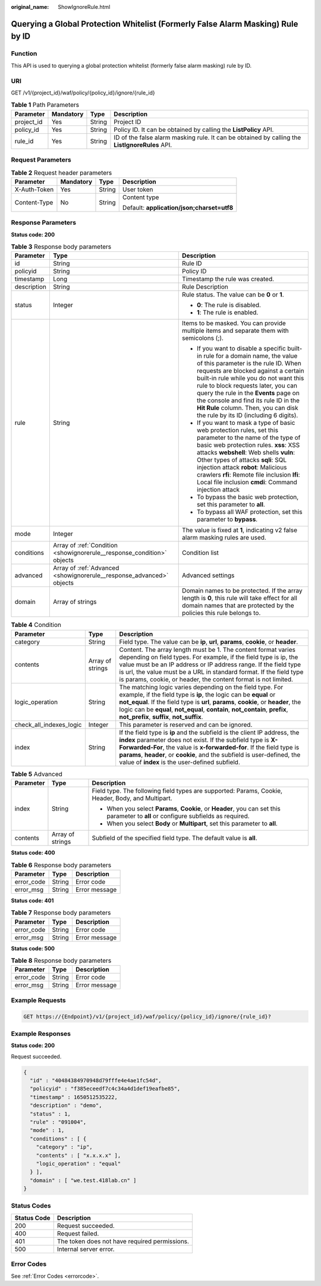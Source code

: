 :original_name: ShowIgnoreRule.html

.. _ShowIgnoreRule:

Querying a Global Protection Whitelist (Formerly False Alarm Masking) Rule by ID
================================================================================

Function
--------

This API is used to querying a global protection whitelist (formerly false alarm masking) rule by ID.

URI
---

GET /v1/{project_id}/waf/policy/{policy_id}/ignore/{rule_id}

.. table:: **Table 1** Path Parameters

   +------------+-----------+--------+------------------------------------------------------------------------------------------------+
   | Parameter  | Mandatory | Type   | Description                                                                                    |
   +============+===========+========+================================================================================================+
   | project_id | Yes       | String | Project ID                                                                                     |
   +------------+-----------+--------+------------------------------------------------------------------------------------------------+
   | policy_id  | Yes       | String | Policy ID. It can be obtained by calling the **ListPolicy** API.                               |
   +------------+-----------+--------+------------------------------------------------------------------------------------------------+
   | rule_id    | Yes       | String | ID of the false alarm masking rule. It can be obtained by calling the **ListIgnoreRules** API. |
   +------------+-----------+--------+------------------------------------------------------------------------------------------------+

Request Parameters
------------------

.. table:: **Table 2** Request header parameters

   +-----------------+-----------------+-----------------+--------------------------------------------+
   | Parameter       | Mandatory       | Type            | Description                                |
   +=================+=================+=================+============================================+
   | X-Auth-Token    | Yes             | String          | User token                                 |
   +-----------------+-----------------+-----------------+--------------------------------------------+
   | Content-Type    | No              | String          | Content type                               |
   |                 |                 |                 |                                            |
   |                 |                 |                 | Default: **application/json;charset=utf8** |
   +-----------------+-----------------+-----------------+--------------------------------------------+

Response Parameters
-------------------

**Status code: 200**

.. table:: **Table 3** Response body parameters

   +-----------------------+------------------------------------------------------------------------+----------------------------------------------------------------------------------------------------------------------------------------------------------------------------------------------------------------------------------------------------------------------------------------------------------------------------------------------------------------------------------------------------------------+
   | Parameter             | Type                                                                   | Description                                                                                                                                                                                                                                                                                                                                                                                                    |
   +=======================+========================================================================+================================================================================================================================================================================================================================================================================================================================================================================================================+
   | id                    | String                                                                 | Rule ID                                                                                                                                                                                                                                                                                                                                                                                                        |
   +-----------------------+------------------------------------------------------------------------+----------------------------------------------------------------------------------------------------------------------------------------------------------------------------------------------------------------------------------------------------------------------------------------------------------------------------------------------------------------------------------------------------------------+
   | policyid              | String                                                                 | Policy ID                                                                                                                                                                                                                                                                                                                                                                                                      |
   +-----------------------+------------------------------------------------------------------------+----------------------------------------------------------------------------------------------------------------------------------------------------------------------------------------------------------------------------------------------------------------------------------------------------------------------------------------------------------------------------------------------------------------+
   | timestamp             | Long                                                                   | Timestamp the rule was created.                                                                                                                                                                                                                                                                                                                                                                                |
   +-----------------------+------------------------------------------------------------------------+----------------------------------------------------------------------------------------------------------------------------------------------------------------------------------------------------------------------------------------------------------------------------------------------------------------------------------------------------------------------------------------------------------------+
   | description           | String                                                                 | Rule Description                                                                                                                                                                                                                                                                                                                                                                                               |
   +-----------------------+------------------------------------------------------------------------+----------------------------------------------------------------------------------------------------------------------------------------------------------------------------------------------------------------------------------------------------------------------------------------------------------------------------------------------------------------------------------------------------------------+
   | status                | Integer                                                                | Rule status. The value can be **0** or **1**.                                                                                                                                                                                                                                                                                                                                                                  |
   |                       |                                                                        |                                                                                                                                                                                                                                                                                                                                                                                                                |
   |                       |                                                                        | -  **0**: The rule is disabled.                                                                                                                                                                                                                                                                                                                                                                                |
   |                       |                                                                        |                                                                                                                                                                                                                                                                                                                                                                                                                |
   |                       |                                                                        | -  **1**: The rule is enabled.                                                                                                                                                                                                                                                                                                                                                                                 |
   +-----------------------+------------------------------------------------------------------------+----------------------------------------------------------------------------------------------------------------------------------------------------------------------------------------------------------------------------------------------------------------------------------------------------------------------------------------------------------------------------------------------------------------+
   | rule                  | String                                                                 | Items to be masked. You can provide multiple items and separate them with semicolons (;).                                                                                                                                                                                                                                                                                                                      |
   |                       |                                                                        |                                                                                                                                                                                                                                                                                                                                                                                                                |
   |                       |                                                                        | -  If you want to disable a specific built-in rule for a domain name, the value of this parameter is the rule ID. When requests are blocked against a certain built-in rule while you do not want this rule to block requests later, you can query the rule in the **Events** page on the console and find its rule ID in the **Hit Rule** column. Then, you can disk the rule by its ID (including 6 digits). |
   |                       |                                                                        |                                                                                                                                                                                                                                                                                                                                                                                                                |
   |                       |                                                                        | -  If you want to mask a type of basic web protection rules, set this parameter to the name of the type of basic web protection rules. **xss**: XSS attacks **webshell**: Web shells **vuln**: Other types of attacks **sqli**: SQL injection attack **robot**: Malicious crawlers **rfi**: Remote file inclusion **lfi**: Local file inclusion **cmdi**: Command injection attack                             |
   |                       |                                                                        |                                                                                                                                                                                                                                                                                                                                                                                                                |
   |                       |                                                                        | -  To bypass the basic web protection, set this parameter to **all**.                                                                                                                                                                                                                                                                                                                                          |
   |                       |                                                                        |                                                                                                                                                                                                                                                                                                                                                                                                                |
   |                       |                                                                        | -  To bypass all WAF protection, set this parameter to **bypass**.                                                                                                                                                                                                                                                                                                                                             |
   +-----------------------+------------------------------------------------------------------------+----------------------------------------------------------------------------------------------------------------------------------------------------------------------------------------------------------------------------------------------------------------------------------------------------------------------------------------------------------------------------------------------------------------+
   | mode                  | Integer                                                                | The value is fixed at **1**, indicating v2 false alarm masking rules are used.                                                                                                                                                                                                                                                                                                                                 |
   +-----------------------+------------------------------------------------------------------------+----------------------------------------------------------------------------------------------------------------------------------------------------------------------------------------------------------------------------------------------------------------------------------------------------------------------------------------------------------------------------------------------------------------+
   | conditions            | Array of :ref:`Condition <showignorerule__response_condition>` objects | Condition list                                                                                                                                                                                                                                                                                                                                                                                                 |
   +-----------------------+------------------------------------------------------------------------+----------------------------------------------------------------------------------------------------------------------------------------------------------------------------------------------------------------------------------------------------------------------------------------------------------------------------------------------------------------------------------------------------------------+
   | advanced              | Array of :ref:`Advanced <showignorerule__response_advanced>` objects   | Advanced settings                                                                                                                                                                                                                                                                                                                                                                                              |
   +-----------------------+------------------------------------------------------------------------+----------------------------------------------------------------------------------------------------------------------------------------------------------------------------------------------------------------------------------------------------------------------------------------------------------------------------------------------------------------------------------------------------------------+
   | domain                | Array of strings                                                       | Domain names to be protected. If the array length is **0**, this rule will take effect for all domain names that are protected by the policies this rule belongs to.                                                                                                                                                                                                                                           |
   +-----------------------+------------------------------------------------------------------------+----------------------------------------------------------------------------------------------------------------------------------------------------------------------------------------------------------------------------------------------------------------------------------------------------------------------------------------------------------------------------------------------------------------+

.. _showignorerule__response_condition:

.. table:: **Table 4** Condition

   +-------------------------+------------------+-----------------------------------------------------------------------------------------------------------------------------------------------------------------------------------------------------------------------------------------------------------------------------------------------------------------------------------------------------+
   | Parameter               | Type             | Description                                                                                                                                                                                                                                                                                                                                         |
   +=========================+==================+=====================================================================================================================================================================================================================================================================================================================================================+
   | category                | String           | Field type. The value can be **ip**, **url**, **params**, **cookie**, or **header**.                                                                                                                                                                                                                                                                |
   +-------------------------+------------------+-----------------------------------------------------------------------------------------------------------------------------------------------------------------------------------------------------------------------------------------------------------------------------------------------------------------------------------------------------+
   | contents                | Array of strings | Content. The array length must be 1. The content format varies depending on field types. For example, if the field type is ip, the value must be an IP address or IP address range. If the field type is url, the value must be a URL in standard format. If the field type is params, cookie, or header, the content format is not limited.        |
   +-------------------------+------------------+-----------------------------------------------------------------------------------------------------------------------------------------------------------------------------------------------------------------------------------------------------------------------------------------------------------------------------------------------------+
   | logic_operation         | String           | The matching logic varies depending on the field type. For example, if the field type is **ip**, the logic can be **equal** or **not_equal**. If the field type is **url**, **params**, **cookie**, or **header**, the logic can be **equal**, **not_equal**, **contain**, **not_contain**, **prefix**, **not_prefix**, **suffix**, **not_suffix**. |
   +-------------------------+------------------+-----------------------------------------------------------------------------------------------------------------------------------------------------------------------------------------------------------------------------------------------------------------------------------------------------------------------------------------------------+
   | check_all_indexes_logic | Integer          | This parameter is reserved and can be ignored.                                                                                                                                                                                                                                                                                                      |
   +-------------------------+------------------+-----------------------------------------------------------------------------------------------------------------------------------------------------------------------------------------------------------------------------------------------------------------------------------------------------------------------------------------------------+
   | index                   | String           | If the field type is **ip** and the subfield is the client IP address, the **index** parameter does not exist. If the subfield type is **X-Forwarded-For**, the value is **x-forwarded-for**. If the field type is **params**, **header**, or **cookie**, and the subfield is user-defined, the value of **index** is the user-defined subfield.    |
   +-------------------------+------------------+-----------------------------------------------------------------------------------------------------------------------------------------------------------------------------------------------------------------------------------------------------------------------------------------------------------------------------------------------------+

.. _showignorerule__response_advanced:

.. table:: **Table 5** Advanced

   +-----------------------+-----------------------+-------------------------------------------------------------------------------------------------------------------------------------+
   | Parameter             | Type                  | Description                                                                                                                         |
   +=======================+=======================+=====================================================================================================================================+
   | index                 | String                | Field type. The following field types are supported: Params, Cookie, Header, Body, and Multipart.                                   |
   |                       |                       |                                                                                                                                     |
   |                       |                       | -  When you select **Params**, **Cookie**, or **Header**, you can set this parameter to **all** or configure subfields as required. |
   |                       |                       |                                                                                                                                     |
   |                       |                       | -  When you select **Body** or **Multipart**, set this parameter to **all**.                                                        |
   +-----------------------+-----------------------+-------------------------------------------------------------------------------------------------------------------------------------+
   | contents              | Array of strings      | Subfield of the specified field type. The default value is **all**.                                                                 |
   +-----------------------+-----------------------+-------------------------------------------------------------------------------------------------------------------------------------+

**Status code: 400**

.. table:: **Table 6** Response body parameters

   ========== ====== =============
   Parameter  Type   Description
   ========== ====== =============
   error_code String Error code
   error_msg  String Error message
   ========== ====== =============

**Status code: 401**

.. table:: **Table 7** Response body parameters

   ========== ====== =============
   Parameter  Type   Description
   ========== ====== =============
   error_code String Error code
   error_msg  String Error message
   ========== ====== =============

**Status code: 500**

.. table:: **Table 8** Response body parameters

   ========== ====== =============
   Parameter  Type   Description
   ========== ====== =============
   error_code String Error code
   error_msg  String Error message
   ========== ====== =============

Example Requests
----------------

.. code-block:: text

   GET https://{Endpoint}/v1/{project_id}/waf/policy/{policy_id}/ignore/{rule_id}?

Example Responses
-----------------

**Status code: 200**

Request succeeded.

.. code-block::

   {
     "id" : "40484384970948d79fffe4e4ae1fc54d",
     "policyid" : "f385eceedf7c4c34a4d1def19eafbe85",
     "timestamp" : 1650512535222,
     "description" : "demo",
     "status" : 1,
     "rule" : "091004",
     "mode" : 1,
     "conditions" : [ {
       "category" : "ip",
       "contents" : [ "x.x.x.x" ],
       "logic_operation" : "equal"
     } ],
     "domain" : [ "we.test.418lab.cn" ]
   }

Status Codes
------------

=========== =============================================
Status Code Description
=========== =============================================
200         Request succeeded.
400         Request failed.
401         The token does not have required permissions.
500         Internal server error.
=========== =============================================

Error Codes
-----------

See :ref:`Error Codes <errorcode>`.
